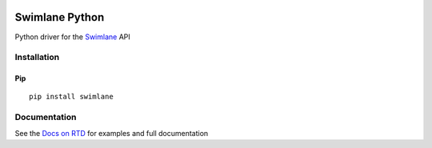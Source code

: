 .. image:: https://raw.githubusercontent.com/swimlane/swimlane-python/master/docs/logo.png

===============
Swimlane Python
===============

.. image:: https://img.shields.io/pypi/v/swimlane.svg
    :target: https://pypi.python.org/pypi/swimlane
.. image:: https://img.shields.io/pypi/pyversions/swimlane.svg
    :target: https://pypi.python.org/pypi/swimlane
.. image:: https://travis-ci.org/swimlane/swimlane-python.svg?branch=master
    :target: https://travis-ci.org/swimlane/swimlane-python
.. image:: https://readthedocs.org/projects/swimlane-python-driver/badge/?version=latest
    :target: http://swimlane-python-driver.readthedocs.io/
.. image:: https://api.codacy.com/project/badge/Grade/215d8281290749bba687a08db1d59d8b
    :target: https://www.codacy.com/app/Swimlane/swimlane-python?utm_source=github.com&amp;utm_medium=referral&amp;utm_content=swimlane/swimlane-python&amp;utm_campaign=Badge_Grade
.. image:: https://api.codacy.com/project/badge/Coverage/215d8281290749bba687a08db1d59d8b
    :target: https://www.codacy.com/app/Swimlane/swimlane-python?utm_source=github.com&amp;utm_medium=referral&amp;utm_content=swimlane/swimlane-python&amp;utm_campaign=Badge_Grade

Python driver for the Swimlane_ API

.. _Swimlane: http://swimlane.com


------------
Installation
------------

Pip
---

::

    pip install swimlane



-------------
Documentation
-------------

See the `Docs on RTD`_ for examples and full documentation

.. _Docs on RTD: http://swimlane-python-driver.readthedocs.io/


